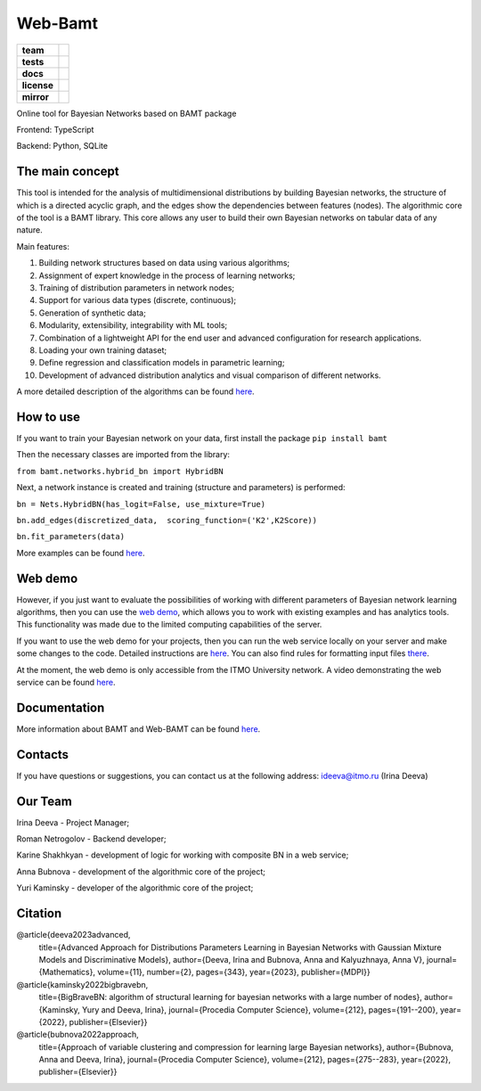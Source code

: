 Web-Bamt
==========

.. start-badges
.. list-table::
   :stub-columns: 1

   * - team
     - | |ITMO| |NCCR|
   * - tests
     - | |coverage|
   * - docs
     - |docs|
   * - license
     - | |license|
   * - mirror
     - |mirror|


Online tool for Bayesian Networks based on BAMT package

Frontend: TypeScript

Backend: Python, SQLite


The main concept
^^^^^^^^^^^^^^^^^

.. image:: docs/web_bamt_logo.png
    :align: center
    :width: 290
    :height: 300


This tool is intended for the analysis of multidimensional distributions by building Bayesian networks, the structure of which is a directed acyclic graph, and the edges show the dependencies between features (nodes). The algorithmic core of the tool is a BAMT library. This core allows any user to build their own Bayesian networks on tabular data of any nature.

Main features:

1. Building network structures based on data using various algorithms;
2. Assignment of expert knowledge in the process of learning networks;
3. Training of distribution parameters in network nodes;
4. Support for various data types (discrete, continuous);
5. Generation of synthetic data;
6. Modularity, extensibility, integrability with ML tools;
7. Combination of a lightweight API for the end user and advanced configuration for research applications.
8. Loading your own training dataset;
9. Define regression and classification models in parametric learning;
10. Development of advanced distribution analytics and visual comparison of different networks.

A more detailed description of the algorithms can be found `here <https://github.com/aimclub/Web-BAMT/wiki/About-BAMT-algorithms>`_.

How to use
^^^^^^^^^^^

If you want to train your Bayesian network on your data, first install the package ``pip install bamt``

Then the necessary classes are imported from the library:

``from bamt.networks.hybrid_bn import HybridBN``

Next, a network instance is created and training (structure and parameters) is performed:

``bn = Nets.HybridBN(has_logit=False, use_mixture=True)``

``bn.add_edges(discretized_data,  scoring_function=('K2',K2Score))``

``bn.fit_parameters(data)``

More examples can be found `here <https://github.com/ITMO-NSS-team/BAMT/tree/master/tutorials>`_.

Web demo
^^^^^^^^^

However, if you just want to evaluate the possibilities of working with different parameters of Bayesian network learning algorithms, then you can use the `web demo <http://bamt.aim.club/>`_, which allows you to work with existing examples and has analytics tools. This functionality was made due to the limited computing capabilities of the server.

If you want to use the web demo for your projects, then you can run the web service locally on your server and make some changes to the code. Detailed instructions are `here <https://github.com/ITMO-NSS-team/Web-BAMT/wiki/Local-Setup>`_. You can also find rules for formatting input files `there <https://github.com/ITMO-NSS-team/Web-BAMT/wiki/Local-Setup>`_.

At the moment, the web demo is only accessible from the ITMO University network. A video demonstrating the web service can be found `here <https://youtu.be/2w6dRHlzVzs>`_.

Documentation
^^^^^^^^^^^^^^

More information about BAMT and Web-BAMT can be found `here <https://web-bamt.readthedocs.io/en/latest/>`_.

Contacts
^^^^^^^^^

If you have questions or suggestions, you can contact us at the following address: `ideeva@itmo.ru <mailto:ideeva@itmo.ru>`_ (Irina Deeva)

Our Team
^^^^^^^^^

Irina Deeva - Project Manager;

Roman Netrogolov - Backend developer;

Karine Shakhkyan - development of logic for working with composite BN in a web service;

Anna Bubnova - development of the algorithmic core of the project;

Yuri Kaminsky - developer of the algorithmic core of the project;

Citation
^^^^^^^^^

@article{deeva2023advanced,
    title={Advanced Approach for Distributions Parameters Learning in Bayesian Networks with Gaussian Mixture Models and Discriminative Models},
    author={Deeva, Irina and Bubnova, Anna and Kalyuzhnaya, Anna V},
    journal={Mathematics},
    volume={11},
    number={2},
    pages={343},
    year={2023},
    publisher={MDPI}}

@article{kaminsky2022bigbravebn,
    title={BigBraveBN: algorithm of structural learning for bayesian networks with a large number of nodes},
    author={Kaminsky, Yury and Deeva, Irina},
    journal={Procedia Computer Science},
    volume={212},
    pages={191--200},
    year={2022},
    publisher={Elsevier}}

@article{bubnova2022approach,
    title={Approach of variable clustering and compression for learning large Bayesian networks},
    author={Bubnova, Anna and Deeva, Irina},
    journal={Procedia Computer Science},
    volume={212},
    pages={275--283},
    year={2022},
    publisher={Elsevier}}




.. |docs| image:: https://readthedocs.org/projects/web-bamt/badge/?version=latest
    :target: https://web-bamt.readthedocs.io/en/latest/?badge=latest
    :alt: Documentation Status

.. |ITMO| image:: https://raw.githubusercontent.com/ITMO-NSS-team/open-source-ops/cd771018e80e9164f7b661bd2191061ab58f94de/badges/ITMO_badge.svg

.. |NCCR| image:: https://raw.githubusercontent.com/ITMO-NSS-team/open-source-ops/cd771018e80e9164f7b661bd2191061ab58f94de/badges/NCCR_badge.svg

.. |license| image:: https://img.shields.io/github/license/AimClub/Web-BAMT
   :alt: Supported Python Versions
   :target: https://github.com/aimclub/Web-BAMT/blob/main/LICENCE.md

.. |coverage| image:: https://codecov.io/gh/aimclub/Web-BAMT/branch/main/graph/badge.svg?token=1JUNI5I5LW
   :target: https://codecov.io/gh/aimclub/Web-BAMT

.. |mirror| image:: https://camo.githubusercontent.com/9bd7b8c5b418f1364e72110a83629772729b29e8f3393b6c86bff237a6b784f6/68747470733a2f2f62616467656e2e6e65742f62616467652f6769746c61622f6d6972726f722f6f72616e67653f69636f6e3d6769746c6162
   :target: https://gitlab.actcognitive.org/itmo-nirma-code/Web-BAMT







